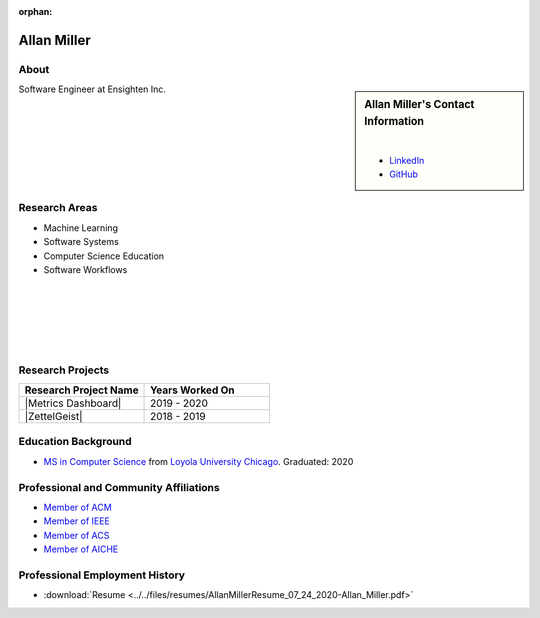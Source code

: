 :orphan:

Allan Miller
============

About
-----

.. sidebar:: Allan Miller's Contact Information

    .. image:: /images/allan.jpeg
       :alt: Allan Miller's Headshot
       :align: center

    |

    * `LinkedIn <https://www.linkedin.com/in/ajm10565/>`_
    * `GitHub <https://github.com/AJM10565/>`_

Software Engineer at Ensighten Inc.

Research Areas
--------------

* Machine Learning
* Software Systems
* Computer Science Education
* Software Workflows

|
|
|
|
|

Research Projects
-----------------

.. list-table::
   :widths: 50 50
   :header-rows: 1

   *
    - Research Project Name
    - Years Worked On

   *
    - |Metrics Dashboard|
    - 2019 - 2020

   *
    - |ZettelGeist|
    - 2018 - 2019

Education Background
--------------------

* `MS in Computer Science <https://www.luc.edu/cs/academics/graduateprograms/mscs/>`_ from `Loyola University Chicago <https://www.luc.edu/>`_. Graduated: 2020

Professional and Community Affiliations
---------------------------------------

* `Member of ACM <https://www.acm.org/>`_
* `Member of IEEE <https://www.ieee.org/>`_
* `Member of ACS <https://www.acs.org/content/acs/en.html>`_
* `Member of AICHE <https://www.aiche.org/>`_

Professional Employment History
-------------------------------

* :download:`Resume <../../files/resumes/AllanMillerResume_07_24_2020-Allan_Miller.pdf>`
